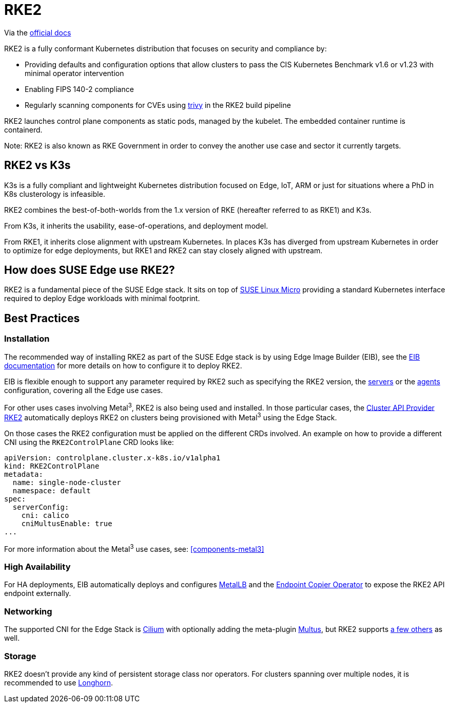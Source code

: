 [#components-rke2]
= RKE2

ifdef::env-github[]
:imagesdir: ../images/
:tip-caption: :bulb:
:note-caption: :information_source:
:important-caption: :heavy_exclamation_mark:
:caution-caption: :fire:
:warning-caption: :warning:
endif::[]

Via the https://docs.rke2.io/[official docs]

RKE2 is a fully conformant Kubernetes distribution that focuses on security and compliance by:

* Providing defaults and configuration options that allow clusters to pass the CIS Kubernetes Benchmark v1.6 or v1.23 with minimal operator intervention
* Enabling FIPS 140-2 compliance
* Regularly scanning components for CVEs using https://trivy.dev[trivy] in the RKE2 build pipeline

RKE2 launches control plane components as static pods, managed by the kubelet. The embedded container runtime is containerd.

Note: RKE2 is also known as RKE Government in order to convey the another use case and sector it currently targets.

== RKE2 vs K3s

K3s is a fully compliant and lightweight Kubernetes distribution focused on Edge, IoT, ARM or just for situations where a PhD in K8s clusterology is infeasible.

RKE2 combines the best-of-both-worlds from the 1.x version of RKE (hereafter referred to as RKE1) and K3s.

From K3s, it inherits the usability, ease-of-operations, and deployment model.

From RKE1, it inherits close alignment with upstream Kubernetes. In places K3s has diverged from upstream Kubernetes in order to optimize for edge deployments, but RKE1 and RKE2 can stay closely aligned with upstream.

== How does SUSE Edge use RKE2?

RKE2 is a fundamental piece of the SUSE Edge stack. It sits on top of
<<components-slmicro,SUSE Linux Micro>> providing a standard Kubernetes interface required to deploy Edge workloads with minimal footprint.

== Best Practices

=== Installation

The recommended way of installing RKE2 as part of the SUSE Edge stack is by using Edge Image Builder (EIB), see the <<components-eib,EIB documentation>> for more details on how to configure it to deploy RKE2.

EIB is flexible enough to support any parameter required by RKE2 such as specifying the RKE2 version, the https://docs.rke2.io/reference/server_config[servers] or the https://docs.rke2.io/reference/linux_agent_config[agents] configuration, covering all the Edge use cases.

For other uses cases involving Metal^3^, RKE2 is also being used and installed. In those particular cases, the https://github.com/rancher-sandbox/cluster-api-provider-rke2[Cluster API Provider RKE2] automatically deploys RKE2 on clusters being provisioned with Metal^3^ using the Edge Stack.

On those cases the RKE2 configuration must be applied on the different CRDs involved. An example on how to provide a different CNI using the `RKE2ControlPlane` CRD looks like:

```
apiVersion: controlplane.cluster.x-k8s.io/v1alpha1
kind: RKE2ControlPlane
metadata:
  name: single-node-cluster
  namespace: default
spec:
  serverConfig:
    cni: calico
    cniMultusEnable: true
...
```

For more information about the Metal^3^ use cases, see: <<components-metal3>>

=== High Availability

For HA deployments, EIB automatically deploys and configures
<<components-metallb,MetalLB>> and the link:https://github.com/suse-edge/endpoint-copier-operator[Endpoint Copier Operator] to expose the RKE2 API endpoint externally.

=== Networking

The supported CNI for the Edge Stack is https://docs.cilium.io/en/stable/[Cilium] with optionally adding the meta-plugin https://github.com/k8snetworkplumbingwg/multus-cni[Multus], but RKE2 supports https://docs.rke2.io/install/network_options[a few others] as well.

=== Storage

RKE2 doesn't provide any kind of persistent storage class nor operators. For clusters spanning over multiple nodes, it is recommended to use <<components-longhorn,Longhorn>>.

